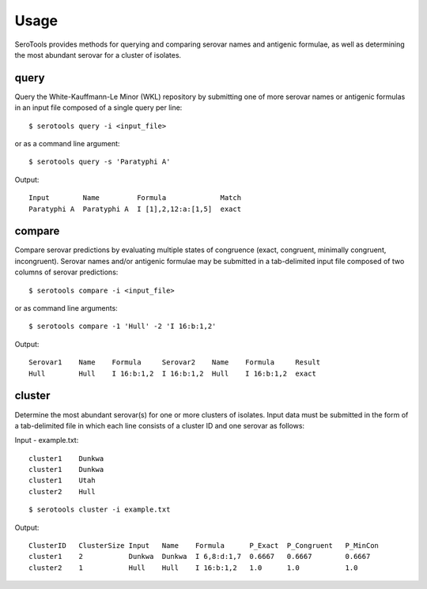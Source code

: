 ========
Usage
========

.. highlight:: none

SeroTools provides methods for querying and comparing serovar names and antigenic formulae, 
as well as determining the most abundant serovar for a cluster of isolates.

.. _query-label:

query
-----

Query the White-Kauffmann-Le Minor (WKL) repository by submitting one of more 
serovar names or antigenic formulas in an input file composed of a single query per line:: 

    $ serotools query -i <input_file>
    
or as a command line argument::

    $ serotools query -s 'Paratyphi A'
    
Output::

    Input        Name         Formula             Match
    Paratyphi A  Paratyphi A  I [1],2,12:a:[1,5]  exact

.. _compare-label:

compare
-------

Compare serovar predictions by evaluating multiple states of congruence (exact, congruent,
minimally congruent, incongruent). Serovar names and/or antigenic formulae may be submitted 
in a tab-delimited input file composed of two columns of serovar predictions::  

    $ serotools compare -i <input_file>

or as command line arguments::

    $ serotools compare -1 'Hull' -2 'I 16:b:1,2'

Output::

    Serovar1    Name    Formula     Serovar2    Name    Formula     Result
    Hull        Hull    I 16:b:1,2  I 16:b:1,2  Hull    I 16:b:1,2  exact

.. _cluster-label:

cluster
-------
Determine the most abundant serovar(s) for one or more clusters of isolates. Input data must be 
submitted in the form of a tab-delimited file in which each line consists of a cluster ID and one serovar as follows::

Input - example.txt::

    cluster1	Dunkwa
    cluster1	Dunkwa
    cluster1	Utah
    cluster2	Hull
    
::

    $ serotools cluster -i example.txt
    
Output::

    ClusterID   ClusterSize Input   Name    Formula      P_Exact  P_Congruent	P_MinCon
    cluster1    2           Dunkwa  Dunkwa  I 6,8:d:1,7  0.6667   0.6667        0.6667
    cluster2    1           Hull    Hull    I 16:b:1,2   1.0      1.0           1.0
    
